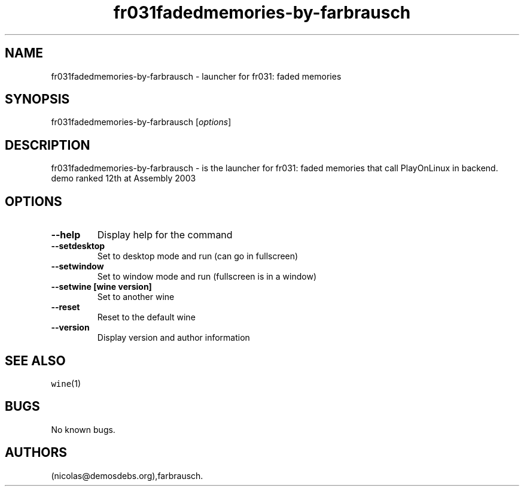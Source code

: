 .\" Automatically generated by Pandoc 2.5
.\"
.TH "fr031fadedmemories\-by\-farbrausch" "6" "2016\-01\-17" "fr031: faded memories User Manuals" ""
.hy
.SH NAME
.PP
fr031fadedmemories\-by\-farbrausch \- launcher for fr031: faded memories
.SH SYNOPSIS
.PP
fr031fadedmemories\-by\-farbrausch [\f[I]options\f[R]]
.SH DESCRIPTION
.PP
fr031fadedmemories\-by\-farbrausch \- is the launcher for fr031: faded
memories that call PlayOnLinux in backend.
demo ranked 12th at Assembly 2003
.SH OPTIONS
.TP
.B \-\-help
Display help for the command
.TP
.B \-\-setdesktop
Set to desktop mode and run (can go in fullscreen)
.TP
.B \-\-setwindow
Set to window mode and run (fullscreen is in a window)
.TP
.B \-\-setwine [wine version]
Set to another wine
.TP
.B \-\-reset
Reset to the default wine
.TP
.B \-\-version
Display version and author information
.SH SEE ALSO
.PP
\f[C]wine\f[R](1)
.SH BUGS
.PP
No known bugs.
.SH AUTHORS
(nicolas\[at]demosdebs.org),farbrausch.
